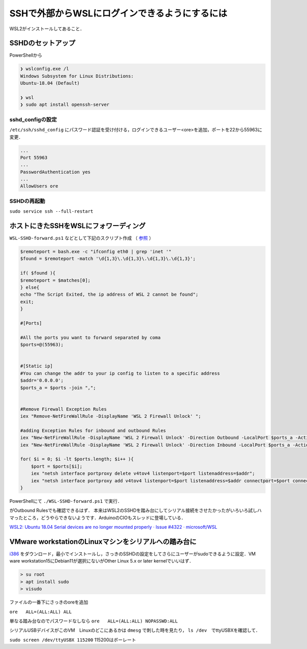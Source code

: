 .. post:: 16 August, 2021
    :tags: Linux, Windows10, WSL2, SSHD, OpenSSH, PowerShell
    :category: WSL
    :author: w.tknv
    :language: jp

SSHで外部からWSLにログインできるようにするには
============================================================================

.. image:: img/spider.png

WSL2がインストールしてあること．

SSHDのセットアップ
---------------------------------------------

PowerShellから

.. code-block:: PowerShell

    ❯ wslconfig.exe /l
    Windows Subsystem for Linux Distributions:
    Ubuntu-18.04 (Default)

    ❯ wsl
    ❯ sudo apt install openssh-server

sshd_configの設定
^^^^^^^^^^^^^^^^^^^^^^^^^^^^^^^^^^^^^^^^^^

``/etc/ssh/sshd_config`` にパスワード認証を受け付ける，ログインできるユーザー<ore>を追加，ポートを22から55963に変更．

.. code-block::

    ...
    Port 55963
    ...
    PasswordAuthentication yes
    ...
    AllowUsers ore

SSHDの再起動
^^^^^^^^^^^^^^^^^^^^^^^^^^^^^^^^^^^

``sudo service ssh --full-restart``


ホストにきたSSHをWSLにフォワーディング
--------------------------------------------------------------

``WSL-SSHD-forward.ps1`` などとして下記のスクリプト作成 （ `参照 <https://github.com/microsoft/WSL/issues/4150#issuecomment-504209723>`_ ）

.. code-block:: PowerShell

    $remoteport = bash.exe -c "ifconfig eth0 | grep 'inet '"
    $found = $remoteport -match '\d{1,3}\.\d{1,3}\.\d{1,3}\.\d{1,3}';

    if( $found ){
    $remoteport = $matches[0];
    } else{
    echo "The Script Exited, the ip address of WSL 2 cannot be found";
    exit;
    }

    #[Ports]

    #All the ports you want to forward separated by coma
    $ports=@(55963);


    #[Static ip]
    #You can change the addr to your ip config to listen to a specific address
    $addr='0.0.0.0';
    $ports_a = $ports -join ",";


    #Remove Firewall Exception Rules
    iex "Remove-NetFireWallRule -DisplayName 'WSL 2 Firewall Unlock' ";

    #adding Exception Rules for inbound and outbound Rules
    iex "New-NetFireWallRule -DisplayName 'WSL 2 Firewall Unlock' -Direction Outbound -LocalPort $ports_a -Action Allow -Protocol TCP";
    iex "New-NetFireWallRule -DisplayName 'WSL 2 Firewall Unlock' -Direction Inbound -LocalPort $ports_a -Action Allow -Protocol TCP";

    for( $i = 0; $i -lt $ports.length; $i++ ){
        $port = $ports[$i];
        iex "netsh interface portproxy delete v4tov4 listenport=$port listenaddress=$addr";
        iex "netsh interface portproxy add v4tov4 listenport=$port listenaddress=$addr connectport=$port connectaddress=$remoteport";
    }

PowerShellにて ``./WSL-SSHD-forward.ps1`` で実行．

.. image:: img/fw.png

がOutbound Rulesでも確認できるはず．
本来はWSL2のSSHDを踏み台にしてシリアル接続をさせたかったがいろいろ試しハマったところ，どうやらできないようです．ArduinoのCIOもスレッドに登場している．

`WSL2: Ubuntu 18.04 Serial devices are no longer mounted properly · Issue #4322 · microsoft/WSL <https://github.com/microsoft/WSL/issues/4322>`_

VMware workstationのLinuxマシンをシリアルへの踏み台に
-----------------------------------------------------------------------------------------------

`i386 <https://www.debian.org/CD/netinst/>`_ をダウンロード，最小でインストールし，さっきのSSHDの設定をしてさらにユーザーがsudoできるように設定．VM ware workstation15にDebian11が選択にないがOther Linux 5.x or later kernelでいいはず．

.. code-block:: bash

    > su root
    > apt install sudo
    > visudo

ファイルの一番下にさっきのoreを追加

``ore   ALL=(ALL:ALL) ALL``

単なる踏み台なのでパスワードなしなら ``ore   ALL=(ALL:ALL) NOPASSWD:ALL``

シリアルUSBデバイスがこのVM　Linuxのどこにあるかは ``dmesg`` で刺した時を見たり， ``ls /dev``　でttyUSBXを確認して．

``sudo screen /dev/ttyUSBX 115200`` 115200はボーレート
